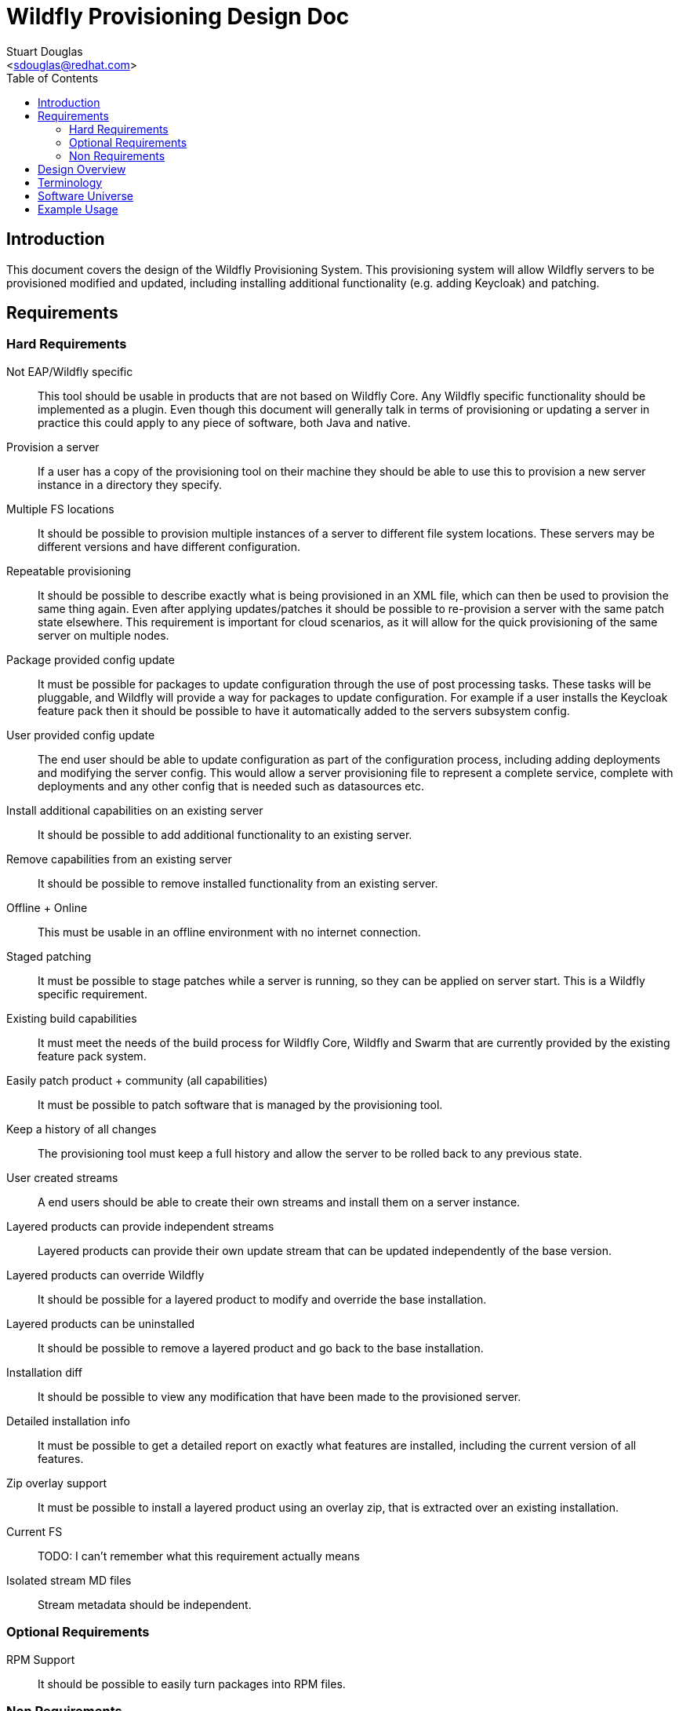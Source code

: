 = Wildfly Provisioning Design Doc
:Author:    Stuart Douglas
:Email:     <sdouglas@redhat.com>
:Date:      2016
:Revision:  1.0
:toc:   left


== Introduction

This document covers the design of the Wildfly Provisioning System. This provisioning system will allow Wildfly servers to be
provisioned modified and updated, including installing additional functionality (e.g. adding Keycloak) and patching.

== Requirements

=== Hard Requirements

Not EAP/Wildfly specific::
This tool should be usable in products that are not based on Wildfly Core. Any Wildfly specific functionality should be
implemented as a plugin. Even though this document will generally talk in terms of provisioning or updating a server in
practice this could apply to any piece of software, both Java and native.

Provision a server::
If a user has a copy of the provisioning tool on their machine they should be able to use this to provision a new server
instance in a directory they specify.

Multiple FS locations::
It should be possible to provision multiple instances of a server to different file system locations. These servers may
be different versions and have different configuration.

Repeatable provisioning::
It should be possible to describe exactly what is being provisioned in an XML file, which can then be used to provision
the same thing again. Even after applying updates/patches it should be possible to re-provision a server with the same
patch state elsewhere. This requirement is important for cloud scenarios, as it will allow for the quick provisioning of
the same server on multiple nodes.

Package provided config update::
It must be possible for packages to update configuration through the use of post processing tasks. These tasks will be
pluggable, and Wildfly will provide a way for packages to update configuration. For example if a user installs the
Keycloak feature pack then it should be possible to have it automatically added to the servers subsystem config.

User provided config update::
The end user should be able to update configuration as part of the configuration process, including adding deployments
and modifying the server config. This would allow a server provisioning file to represent a complete service, complete
with deployments and any other config that is needed such as datasources etc.

Install additional capabilities on an existing server::
It should be possible to add additional functionality to an existing server.

Remove capabilities from an existing server::
It should be possible to remove installed functionality from an existing server.

Offline + Online::
This must be usable in an offline environment with no internet connection.

Staged patching::
It must be possible to stage patches while a server is running, so they can be applied on server start. This is a Wildfly
specific requirement.

Existing build capabilities::
It must meet the needs of the build process for Wildfly Core, Wildfly and Swarm that are currently provided by the
existing feature pack system.

Easily patch product + community (all capabilities)::
It must be possible to patch software that is managed by the provisioning tool.

Keep a history of all changes::
The provisioning tool must keep a full history and allow the server to be rolled back to any previous state.

User created streams::
A end users should be able to create their own streams and install them on a server instance.

Layered products can provide independent streams::
Layered products can provide their own update stream that can be updated independently of the base version.

Layered products can override Wildfly::
It should be possible for a layered product to modify and override the base installation.

Layered products can be uninstalled::
It should be possible to remove a layered product and go back to the base installation.

Installation diff::
It should be possible to view any modification that have been made to the provisioned server.

Detailed installation info::
It must be possible to get a detailed report on exactly what features are installed, including the current version of
all features.

Zip overlay support::
It must be possible to install a layered product using an overlay zip, that is extracted over an existing installation.

Current FS::
TODO: I can't remember what this requirement actually means

Isolated stream MD files::
Stream metadata should be independent.

=== Optional Requirements

RPM Support::
It should be possible to easily turn packages into RPM files.

=== Non Requirements

Multi host patching::
Domain mode 'pull' based patching is not a requirement.

Invalidate Jars::
Jar invalidation by corrupting old versions of jars is not a requirement.

Migration::
This is not a migration tool, migration will be handled by our existing migration tooling.

Runtime patching::
It is not a requirement for a server to be updated while it is still running.

== Design Overview

The solution described here is based around the concept of 'repeatable provisioning'. In essence for every piece of provisioned
software there will existing a `provisioned-state.xml` file that describes the current state of the server as provisioned.
Given nothing but this state file the provisioning tool can provision a new server with the same configuration.

There are four main components to this system:

The provisioned state file `provisioned-state.xml`::
This represents the current state of the provisioned software.

The provisioning file `provisioning.xml`::
This represents the new desired state of the provisioned software.

The provisioning tool::
This tool is responsible for provisioning and modifying servers based on the contents of the provisioning file. It can
also be used as a CLI interface to make changes to the provisioning file, query server state and perform all provisioning
related operations.

Feature packs::
These work in a similar matter to our existing feature packs, however the format will be different as described below.

.A note on server state
[NOTE]
Note that the `provisioning-state.xml` file only knows about server state that was applied through the provisioning tool.
If manual changes are made to the config they will not be reflected in the server state.

== Terminology
Installation::
An instance of provisioned software on the file system.

Feature Pack::
A collection of packages, metadata. Automatic installation of packages when added, using specified default groups. Dependencies can be placed on other feature packs, and package overrides are allowed. Package names are namespaced to the feature pack, unless a namespace is explicitly specified. Packs are versioned and identified by a maven GAV. Possibly needs a new name.

History::
A record of previous server states, which can be used to revert the server to a previous state (atomically).

One-off Feature Pack::
A feature pack which is applicable to an explicit version of a base feature pack. Once the base feature pack is updated to a newer version the one-off feature pack is archived in the history and its specification is no longer effective in the current installation.

Fat Feature Pack::
A feature pack which includes all artifacts necessary to provision the server. (Might instead just require a local maven repo, that we provide as a zip)

Default Group(s)::
A list of groups that should be provisioned when the feature pack is added to the installation, unless the provisioning file has explicitly specified the groups to provision. In other words, the defaults are ignored when a provisioning file specifies a set of groups to provision.

Universe Artifact::
An artifact with a list of known feature packs, with additional metadata necessary for discovery. Also located by a maven GAV.

Server State::
Represents the current provisioned state of the installation.

Provisioning File::
A configuration specifying the desired state of installation. Lists the feature-packs to be installed, and other configuration such as exclusions, group selection, custom overides, and extra tasks. Can be used as a repeatable provisioning description (can be ran on other systems to produce the same exact installation)

Package::
a named set of files, metadata, scripted actions (CLI commands), dependencies on other packages. Elements potentially remotely referenceable.
 * Files must not conflict with files from other installed packages.
 * Dynamic base locations for each file
 * Minimal atomic unit
 * Mappable to an RPM
 * Example Mapping
  - Every extension a package (e.g ee, ejb, undertow, weld javamail, hibernate-search)
  - Close to 1:1 module - package (who owns module.xml)

Group::
A logical name which maps to a set of packages or groups (modeled itself as a special package)
     * ee-full (undertow-subsystem, jberet, …)
     * clustering (infinispan, jgroups, mod_cluster)
     * ee-full-ha (ee-full, clustering)
     * legacy (sar, mc, ..)


== Software Universe

A universe is list of software that can be provisioned. For example the JBoss community universe would contain all
software that can be installed through the provisioning tool. The idea of the universe is to allow users to easily
discover what software is available. It is not core functionality of the provisioning tool, but rather allows
convenience feature such as `search` and tab completion to work.

At its core a universe is identified by a maven group and artifact combination (e.g. `org.jboss.universe:jboss-universe`).
The tool will use the maven metadata publishing in the maven repository to make sure it always obtains the latest version
of the universe artifact.

This artifact is simple a jar file that contains some XML metadata about the available software, including the name,
description and the maven group and artifact id under which it is published (but not version information, the tool
will always connect to the repository directly in order to ascertain which is the latest version).

== Example Usage

.Add a universe
----
pm universe add org.jboss.universe:universe
----

(this universe is installed by default, but this command can install other universes. The list of available universes is maintained in a hidden file in the user's home dir)

.Work with the universe
----
`pm universe list <optional id>`
pm search eap

>org.jboss:eap-7.1 dependency core-2.2
>org.jboss:eap-7.2
>org.jboss:eap-7.3
----

.Install some packages
----
pm install --update eap-7.1 myeap-7.1 # Grab 7.1.1.GA (latest) core (latest)
pm install eap-7.1 myeap-7.1 # Grab 7.1.1.GA (latest) core (original)

pm install eap-7.1 --version 7.1.0.GA myeap-7.1 # Grab 7.1.0.GA core (original)

pm install eap-7.1 --update --version 7.1.0.GA myeap-7.1 # Grab 7.1.0.GA core (latet)
----

.Update an installation
----
cd myeap-7.1

pm update --stage # Updates provisioning file, no server modifications on all streams
pm apply # Perhaps server modifications specified in file
pm unstage # restore the provisioning file to the last log entry

pm update core [--stage]# only update core feature-pack
pm update eap-7.1 [--stage]#  update core and eap (dependency)
pm update --exclusive eap-7.1 # update eap only

pm log # displays update log
pm restore <change-id> # changes provisioning file to that in change id, without resetting history
pm reset <change-id> # changes provisioning file to that change in id, and deletes all history after id

pm update core --version 1.1.0.Final
----


.Modify the installed groups and packages
----
pm group list # display all groups
pm group add extra-stuff # adds extra-stuff to provisioning file, and installs files
pm group remove extra-stuff

pm package list
pm package remove --dependents low-level-package
pm package add extra-package # depends on low-level-package
pm package add low-level-package
----

.Add a new feature pack to an existing installation
----
pm install weld-experimental
pm uninstall weld-experimental
----

----
# Remove all packages installed in the eap-7.1 feature pack, and install original packages that were overridden,
pm uninstall eap-7.1

pm report

pm create-docker-image /images/F21.img
pm depoy-openshift
----
